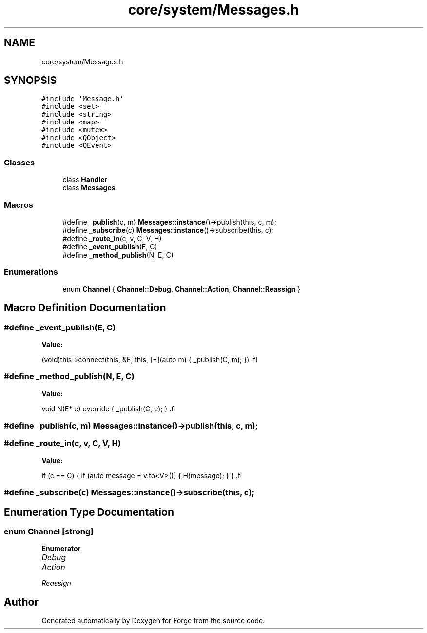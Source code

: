 .TH "core/system/Messages.h" 3 "Sat Apr 4 2020" "Version 0.1.0" "Forge" \" -*- nroff -*-
.ad l
.nh
.SH NAME
core/system/Messages.h
.SH SYNOPSIS
.br
.PP
\fC#include 'Message\&.h'\fP
.br
\fC#include <set>\fP
.br
\fC#include <string>\fP
.br
\fC#include <map>\fP
.br
\fC#include <mutex>\fP
.br
\fC#include <QObject>\fP
.br
\fC#include <QEvent>\fP
.br

.SS "Classes"

.in +1c
.ti -1c
.RI "class \fBHandler\fP"
.br
.ti -1c
.RI "class \fBMessages\fP"
.br
.in -1c
.SS "Macros"

.in +1c
.ti -1c
.RI "#define \fB_publish\fP(c,  m)   \fBMessages::instance\fP()\->publish(this, c, m);"
.br
.ti -1c
.RI "#define \fB_subscribe\fP(c)   \fBMessages::instance\fP()\->subscribe(this, c);"
.br
.ti -1c
.RI "#define \fB_route_in\fP(c,  v,  C,  V,  H)"
.br
.ti -1c
.RI "#define \fB_event_publish\fP(E,  C)"
.br
.ti -1c
.RI "#define \fB_method_publish\fP(N,  E,  C)"
.br
.in -1c
.SS "Enumerations"

.in +1c
.ti -1c
.RI "enum \fBChannel\fP { \fBChannel::Debug\fP, \fBChannel::Action\fP, \fBChannel::Reassign\fP }"
.br
.in -1c
.SH "Macro Definition Documentation"
.PP 
.SS "#define _event_publish(E, C)"
\fBValue:\fP
.PP
.nf
 (void)this->connect(this, &E,       \
                        this,           \
        [=](auto m) {                   \
            _publish(C, m);             \
    })                                  \
.fi
.SS "#define _method_publish(N, E, C)"
\fBValue:\fP
.PP
.nf
    void N(E* e) override {             \
        _publish(C, e);                 \
    }                                   \
.fi
.SS "#define _publish(c, m)   \fBMessages::instance\fP()\->publish(this, c, m);"

.SS "#define _route_in(c, v, C, V, H)"
\fBValue:\fP
.PP
.nf
 if (c == C) {                       \
        if (auto message = v\&.to<V>()) {  \
            H(message);                 \
        }                               \
    }                                   \
.fi
.SS "#define _subscribe(c)   \fBMessages::instance\fP()\->subscribe(this, c);"

.SH "Enumeration Type Documentation"
.PP 
.SS "enum \fBChannel\fP\fC [strong]\fP"

.PP
\fBEnumerator\fP
.in +1c
.TP
\fB\fIDebug \fP\fP
.TP
\fB\fIAction \fP\fP
.TP
\fB\fIReassign \fP\fP
.SH "Author"
.PP 
Generated automatically by Doxygen for Forge from the source code\&.
